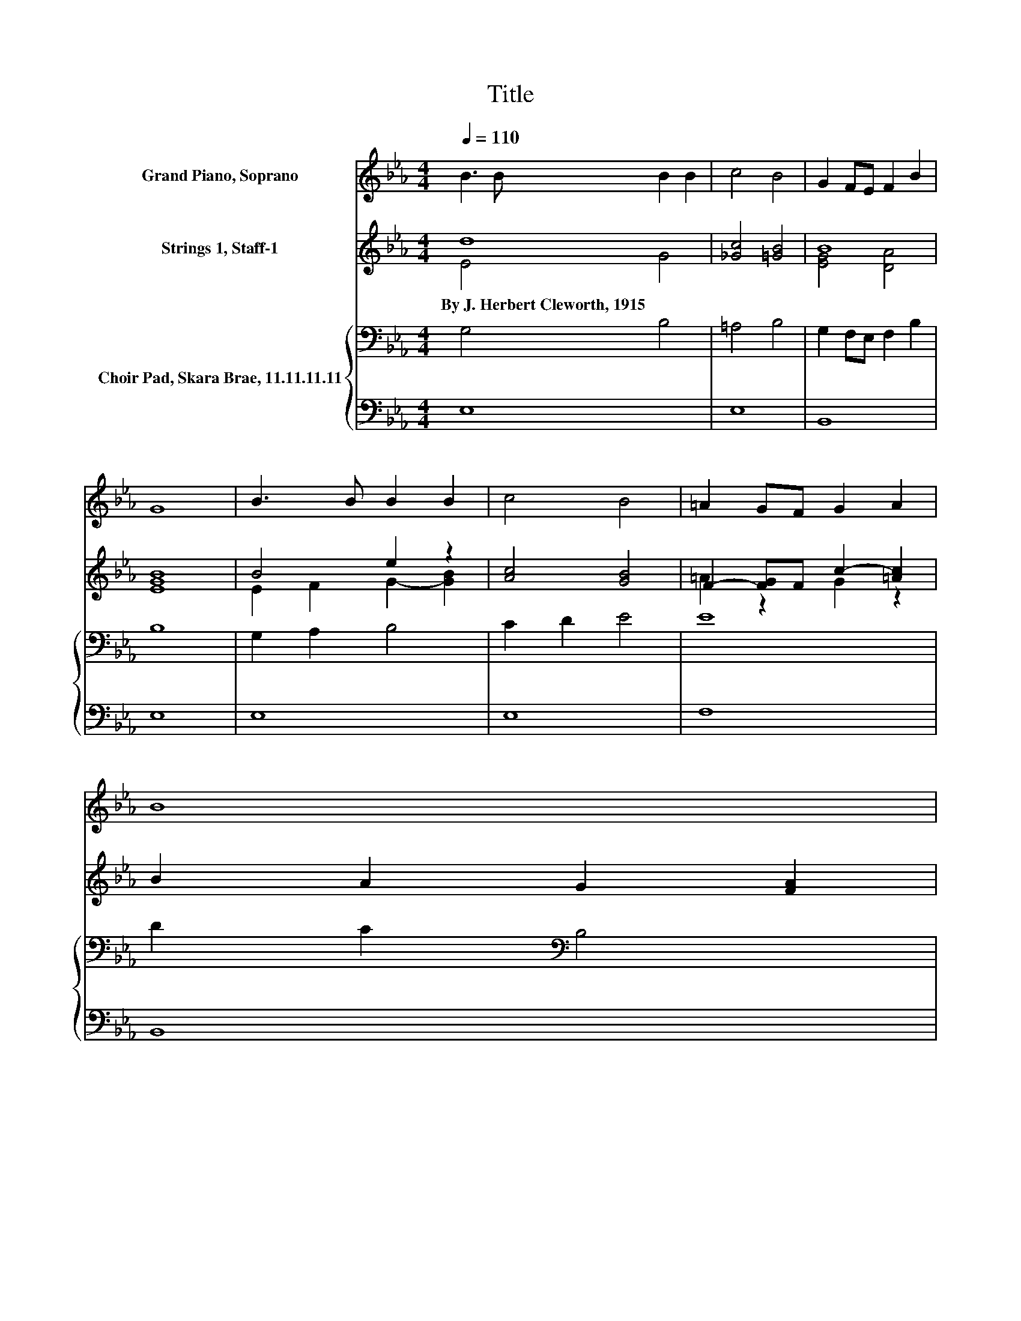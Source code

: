 X:1
T:Title
%%score ( 1 2 ) ( 3 4 ) { 5 | 6 }
L:1/8
Q:1/4=110
M:4/4
K:Eb
V:1 treble nm="Grand Piano, Soprano"
V:2 treble 
V:3 treble nm="Strings 1, Staff-1"
V:4 treble 
V:5 bass nm="Choir Pad, Skara Brae, 11.11.11.11"
V:6 bass 
V:1
 B3 B B2 B2 | c4 B4 | G2 FE F2 B2 | G8 | B3 B B2 B2 | c4 B4 | =A2 GF G2 A2 | B8 | %8
 [EG]3 [EG] [DG]2 [DF]2 | B4 z4 | [Ec]3 [Ec] [Ac]2 [Gc]2 | [Fd]8 | [Ee]3 [Ee] [Fd]2 [FG]2 | %13
 [Ec]2 [=EB]2 [FA]4 | [EG]2 [EA]2 [DF]3 [DF] | E8 |] %16
V:2
 x8 | x8 | x8 | x8 | x8 | x8 | x8 | x8 | x8 | E2 D2 [EB]4 | x8 | x8 | x8 | x8 | x8 | x8 |] %16
V:3
 d8 | [_Gc]4 [=GB]4 | B8 | [EGB]8 | B4 e2 z2 | [Ac]4 [GB]4 | F2- [FG]F c2- [=Ac]2 | %7
w: By~J.~Herbert~Cleworth,~1915|||||||
 B2 A2 G2 [FA]2 | z8 | z8 | z8 | z8 | z8 | z8 | z8 | z8 |] %16
w: |||||||||
V:4
 E4 G4 | x8 | [EG]4 [DA]4 | x8 | E2 F2 G2- [GB]2 | x8 | =A2 z2 G2 z2 | x8 | x8 | x8 | x8 | x8 | %12
 x8 | x8 | x8 | x8 |] %16
V:5
 G,4 B,4 | =A,4 B,4 | G,2 F,E, F,2 B,2 | B,8 | G,2 A,2 B,4 | C2 D2 E4 | E8 | D2 C2[K:bass] B,4 | %8
 B,3 B, B,2 B,2 | B,2 A,2 G,4 | A,3 A, A,2 A,2 | B,8 | B,3 B, =B,2 B,2 | C4 C4 | B,2 C2 A,3 A, | %15
 G,8 |] %16
V:6
 E,8 | E,8 | B,,8 | E,8 | E,8 | E,8 | F,8 | B,,8 | E,3 E, A,2 A,2 | G,2 F,2 E,4 | z8 | A,8 | %12
 G,3 G, G,2 G,2 | A,2 G,2 F,4 | B,,2 B,,2 B,,3 B,, | E,8 |] %16

